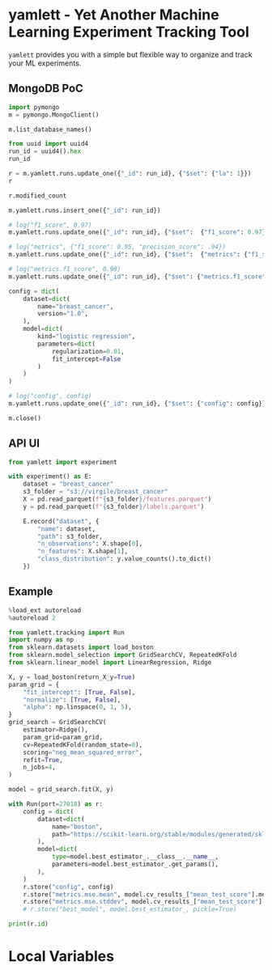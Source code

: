 * yamlett - Yet Another Machine Learning Experiment Tracking Tool
:PROPERTIES:
:header-args:jupyter-python: :session yamlett :results value raw :async yes
:END:

=yamlett= provides you with a simple but flexible way to organize and track your
ML experiments.
** MongoDB PoC
#+begin_src jupyter-python
import pymongo
m = pymongo.MongoClient()
#+end_src

#+RESULTS:

#+begin_src jupyter-python
m.list_database_names()
#+end_src

#+RESULTS:
| admin | config | local | turf | yamlett |

#+begin_src jupyter-python
from uuid import uuid4
run_id = uuid4().hex
run_id
#+end_src

#+RESULTS:
: f0380d099f4242f68b59de84cfc0ec7d

#+begin_src jupyter-python
r = m.yamlett.runs.update_one({"_id": run_id}, {"$set": {"la": 1}})
r
#+end_src

#+RESULTS:
: <pymongo.results.UpdateResult at 0x7f9b6aa70870>

#+begin_src jupyter-python
r.modified_count
#+end_src

#+RESULTS:
: 0

#+begin_src jupyter-python
m.yamlett.runs.insert_one({"_id": run_id})
#+end_src

#+RESULTS:
: <pymongo.results.InsertOneResult at 0x7fe474f9cd70>

#+begin_src jupyter-python
# log("f1_score", 0.97)
m.yamlett.runs.update_one({"_id": run_id}, {"$set":  {"f1_score": 0.97}})
#+end_src

#+RESULTS:
: <pymongo.results.UpdateResult at 0x7fe47479f6e0>

#+begin_src jupyter-python
# log("metrics", {"f1_score": 0.95, "precision_score": .94})
m.yamlett.runs.update_one({"_id": run_id}, {"$set":  {"metrics": {"f1_score": 0.95, "precision_score": 0.94}}})
#+end_src

#+RESULTS:
: <pymongo.results.UpdateResult at 0x7fe474f9c820>

#+begin_src jupyter-python
# log("metrics.f1_score", 0.98)
m.yamlett.runs.update_one({"_id": run_id}, {"$set": {"metrics.f1_score": 0.98}})
#+end_src

#+RESULTS:
: <pymongo.results.UpdateResult at 0x7fe475bf8a00>

#+begin_src jupyter-python
config = dict(
    dataset=dict(
        name="breast_cancer",
        version="1.0",
    ),
    model=dict(
        kind="logistic regression",
        parameters=dict(
            regularization=0.01,
            fit_intercept=False
        )
    )
)

# log("config", config)
m.yamlett.runs.update_one({"_id": run_id}, {"$set": {"config": config}})
#+end_src

#+RESULTS:
: <pymongo.results.UpdateResult at 0x7fe47478a3c0>

#+begin_src jupyter-python
m.close()
#+end_src

** API UI
#+begin_src jupyter-python :eval no
from yamlett import experiment

with experiment() as E:
    dataset = "breast_cancer"
    s3_folder = "s3://virgile/breast_cancer"
    X = pd.read_parquet(f"{s3_folder}/features.parquet")
    y = pd.read_parquet(f"{s3_folder}/labels.parquet")
    
    E.record("dataset", {
        "name": dataset,
        "path": s3_folder,
        "n_observations": X.shape[0],
        "n_features": X.shape[1],
        "class_distribution": y.value_counts().to_dict()
    })
#+end_src


** Example
#+begin_src jupyter-python
%load_ext autoreload
%autoreload 2
#+end_src

#+RESULTS:

#+begin_src jupyter-python :results raw output
from yamlett.tracking import Run
import numpy as np
from sklearn.datasets import load_boston
from sklearn.model_selection import GridSearchCV, RepeatedKFold
from sklearn.linear_model import LinearRegression, Ridge

X, y = load_boston(return_X_y=True)
param_grid = {
    "fit_intercept": [True, False],
    "normalize": [True, False],
    "alpha": np.linspace(0, 1, 5),
}
grid_search = GridSearchCV(
    estimator=Ridge(),
    param_grid=param_grid,
    cv=RepeatedKFold(random_state=0),
    scoring="neg_mean_squared_error",
    refit=True,
    n_jobs=4,
)

model = grid_search.fit(X, y)
#+end_src

#+RESULTS:

#+begin_src jupyter-python
with Run(port=27018) as r:
    config = dict(
        dataset=dict(
            name="boston",
            path="https://scikit-learn.org/stable/modules/generated/sklearn.datasets.load_boston.html#sklearn.datasets.load_boston",
        ),
        model=dict(
            type=model.best_estimator_.__class__.__name__,
            parameters=model.best_estimator_.get_params(),
        ),
    )
    r.store("config", config)
    r.store("metrics.mse.mean", model.cv_results_["mean_test_score"].mean())
    r.store("metrics.mse.stddev", model.cv_results_["mean_test_score"].std())
    # r.store("best_model", model.best_estimator_, pickle=True)

print(r.id)
#+end_src

#+RESULTS:
: 798dfee32cc2410cb3b108d107c845c6
* Local Variables
# Local Variables:
# eval: (add-hook 'after-save-hook (lambda ()(org-babel-tangle)) nil t)
# End:

